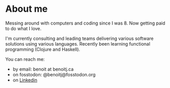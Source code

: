 * About me

Messing around with computers and coding since I was 8. Now getting paid to do what I love.

I'm currently consulting and leading teams delivering various software solutions using various languages. Recently been learning functional programming (Clojure and Haskell).

You can reach me:
- by email: benoit at benoitj.ca
- on fosstodon: @benoitj@fosstodon.org
- on [[https://www.linkedin.com/in/benjoly][Linkedin]]
